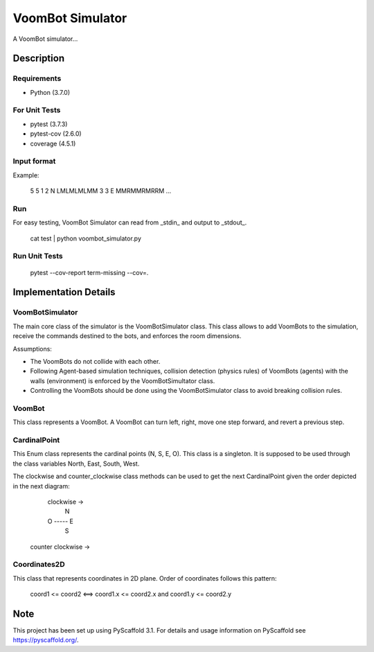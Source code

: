 =================
VoomBot Simulator
=================

.. image:: https://www.travis-ci.com/daviur/voombot_simulator.svg?token=xq7pNp4zifJ5eiEtjRnL&branch=master
   :target: https://www.travis-ci.com/daviur/voombot_simulator

A VoomBot simulator...

Description
===========

Requirements
------------

* Python (3.7.0)

For Unit Tests
--------------

* pytest (3.7.3)
* pytest-cov (2.6.0)
* coverage (4.5.1)

Input format
------------

Example:

    5 5
    1 2 N
    LMLMLMLMM
    3 3 E
    MMRMMRMRRM
    ...

Run
---

For easy testing, VoomBot Simulator can read from _stdin_ and output to _stdout_.

    cat test | python voombot_simulator.py

Run Unit Tests
--------------

    pytest --cov-report term-missing --cov=.

Implementation Details
======================

VoomBotSimulator
----------------

The main core class of the simulator is the VoomBotSimulator class. This class allows to add VoomBots to the simulation, receive the commands destined to the bots, and enforces the room dimensions.

Assumptions:

* The VoomBots do not collide with each other.
* Following Agent-based simulation techniques, collision detection (physics rules) of VoomBots (agents) with the walls (environment) is enforced by the VoomBotSimultator class.
* Controlling the VoomBots should be done using the VoomBotSimulator class to avoid breaking collision rules.

VoomBot
-------

This class represents a VoomBot. A VoomBot can turn left, right, move one step forward, and revert a previous step.

CardinalPoint
-------------

This Enum class represents the cardinal points (N, S, E, O). This class is a singleton. It is supposed to be used through the class variables North, East, South, West.

The clockwise and counter_clockwise class methods can be used to get the next CardinalPoint given the order depicted in the next diagram:

        clockwise →
            N
        O ----- E
            S
    counter clockwise →

Coordinates2D
-------------

This class that represents coordinates in 2D plane. Order of coordinates follows this pattern:

    coord1 <= coord2 <==> coord1.x <= coord2.x and coord1.y <= coord2.y


Note
====

This project has been set up using PyScaffold 3.1. For details and usage
information on PyScaffold see https://pyscaffold.org/.
